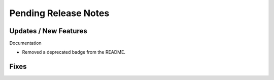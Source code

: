 Pending Release Notes
=====================

Updates / New Features
----------------------

Documentation

* Removed a deprecated badge from the README.

Fixes
-----
